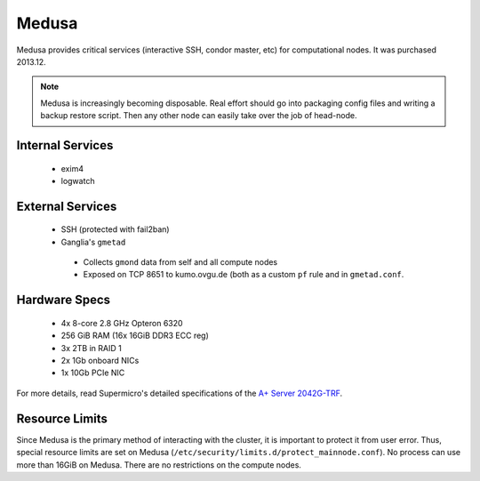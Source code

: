 ******
Medusa
******
Medusa provides critical services (interactive SSH, condor master, etc) for
computational nodes. It was purchased 2013.12.

.. note::
  Medusa is increasingly becoming disposable. Real effort should go into
  packaging config files and writing a backup restore script. Then any other
  node can easily take over the job of head-node.

Internal Services
=================

 * exim4
 * logwatch

External Services
=================

 * SSH (protected with fail2ban)
 * Ganglia's ``gmetad``

  - Collects ``gmond`` data from self and all compute nodes
  - Exposed on TCP 8651 to kumo.ovgu.de (both as a custom ``pf`` rule and in ``gmetad.conf``.

Hardware Specs
==============

 * 4x 8-core 2.8 GHz Opteron 6320
 * 256 GiB RAM (16x 16GiB DDR3 ECC reg)
 * 3x 2TB in RAID 1
 * 2x 1Gb onboard NICs
 * 1x 10Gb PCIe NIC

For more details, read Supermicro's detailed specifications of the `A+ Server 2042G-TRF`_.

.. _A+ Server 2042G-TRF: http://www.supermicro.com/aplus/system/2u/2042/as-2042g-trf.cfm

Resource Limits
===============
Since Medusa is the primary method of interacting with the cluster, it is
important to protect it from user error.  Thus, special resource limits are set
on Medusa (``/etc/security/limits.d/protect_mainnode.conf``).  No process can
use more than 16GiB on Medusa. There are no restrictions on the compute nodes.
